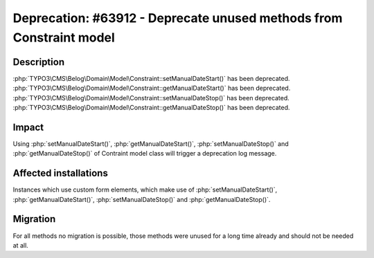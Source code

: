 ====================================================================
Deprecation: #63912 - Deprecate unused methods from Constraint model
====================================================================

Description
===========

:php:`TYPO3\CMS\Belog\Domain\Model\Constraint::setManualDateStart()` has been deprecated.
:php:`TYPO3\CMS\Belog\Domain\Model\Constraint::getManualDateStart()` has been deprecated.
:php:`TYPO3\CMS\Belog\Domain\Model\Constraint::setManualDateStop()` has been deprecated.
:php:`TYPO3\CMS\Belog\Domain\Model\Constraint::getManualDateStop()` has been deprecated.


Impact
======

Using :php:`setManualDateStart()`, :php:`getManualDateStart()`, :php:`setManualDateStop()` and :php:`getManualDateStop()` of Contraint model class will trigger a deprecation log message.


Affected installations
======================

Instances which use custom form elements, which make use of :php:`setManualDateStart()`, :php:`getManualDateStart()`, :php:`setManualDateStop()` and :php:`getManualDateStop()`.


Migration
=========

For all methods no migration is possible, those methods were unused for a long time already and should not be needed at all.
